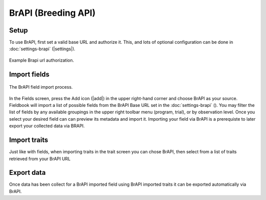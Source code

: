 BrAPI (Breeding API)
====================

Setup
-----

To use BrAPI, first set a valid base URL and authorize it. This, and lots of optional configuration can be done in :doc:`settings-brapi` (|settings|). 

.. figure:: /_static/images/brapi/brapi_url_joined.png
   :width: 60%
   :align: center
   :alt: Brapi url authorization

   Example Brapi url authorization.

Import fields
-------------

.. figure:: /_static/images/brapi/brapi_field_import_joined.png
   :width: 100%
   :align: center
   :alt: BrAPI field import screen

   The BrAPI field import process.

In the Fields screen, press the Add icon (|add|) in the upper right-hand corner and choose BrAPI as your source.
Fieldbook will import a list of possible fields from the BrAPI Base URL set in the :doc:`settings-brapi` (|brapi|).
You may filter the list of fields by any available groupings in the upper right toolbar menu (program, trial), or by observation level.
Once you select your desired field can can preview its metadata and import it.
Importing your field via BrAPI is a prerequiste to later export your collected data via BRAPI.

Import traits
-------------

Just like with fields, when importing traits in the trait screen you can chose BrAPI, then select from a list of traits retrieved from your BrAPI URL

Export data
-----------

Once data has been collect for a BrAPI imported field using BrAPI imported traits it can be exported automatically via BrAPI. 

.. |brapi| image:: /_static/icons/settings/main/server-network.png
  :width: 20
